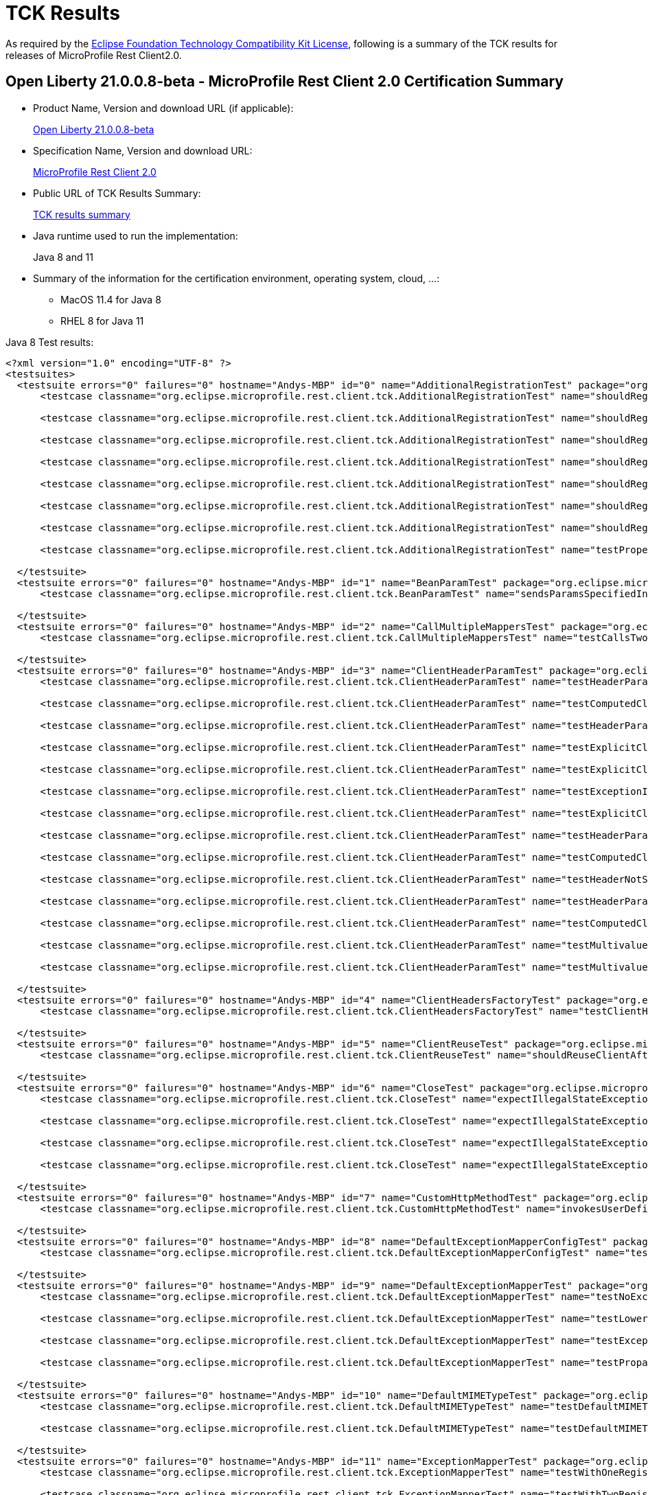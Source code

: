 :page-layout: certification
= TCK Results

As required by the https://www.eclipse.org/legal/tck.php[Eclipse Foundation Technology Compatibility Kit License], following is a summary of the TCK results for releases of MicroProfile Rest Client2.0.

== Open Liberty 21.0.0.8-beta - MicroProfile Rest Client 2.0 Certification Summary

* Product Name, Version and download URL (if applicable):
+
https://repo1.maven.org/maven2/io/openliberty/openliberty-runtime/21.0.0.8-beta/openliberty-runtime-21.0.0.8-beta.zip[Open Liberty 21.0.0.8-beta]

* Specification Name, Version and download URL:
+
link:https://download.eclipse.org/microprofile/microprofile-rest-client-2.0/microprofile-rest-client-spec-2.0.html[MicroProfile Rest Client 2.0]

* Public URL of TCK Results Summary:
+
link:TCKResults.html[TCK results summary]

* Java runtime used to run the implementation:
+
Java 8 and 11

* Summary of the information for the certification environment, operating system, cloud, ...:
+
** MacOS 11.4 for Java 8
** RHEL 8 for Java 11

Java 8 Test results:

[source,xml]
----
<?xml version="1.0" encoding="UTF-8" ?>
<testsuites>
  <testsuite errors="0" failures="0" hostname="Andys-MBP" id="0" name="AdditionalRegistrationTest" package="org.eclipse.microprofile.rest.client.tck" tests="8" time="0.559" timestamp="7 Jul 2021 14:35:31 GMT">
      <testcase classname="org.eclipse.microprofile.rest.client.tck.AdditionalRegistrationTest" name="shouldRegisterAMultiTypedProviderInstanceWithPriorities" time="0.030" />

      <testcase classname="org.eclipse.microprofile.rest.client.tck.AdditionalRegistrationTest" name="shouldRegisterInstanceWithPriority" time="0.033" />

      <testcase classname="org.eclipse.microprofile.rest.client.tck.AdditionalRegistrationTest" name="shouldRegisterProvidersWithPriority" time="0.025" />

      <testcase classname="org.eclipse.microprofile.rest.client.tck.AdditionalRegistrationTest" name="shouldRegisterInstance" time="0.034" />

      <testcase classname="org.eclipse.microprofile.rest.client.tck.AdditionalRegistrationTest" name="shouldRegisterAMultiTypedProviderInstance" time="0.029" />

      <testcase classname="org.eclipse.microprofile.rest.client.tck.AdditionalRegistrationTest" name="shouldRegisterAMultiTypedProviderClass" time="0.351" />

      <testcase classname="org.eclipse.microprofile.rest.client.tck.AdditionalRegistrationTest" name="shouldRegisterAMultiTypedProviderClassWithPriorities" time="0.030" />

      <testcase classname="org.eclipse.microprofile.rest.client.tck.AdditionalRegistrationTest" name="testPropertiesRegistered" time="0.027" />

  </testsuite>
  <testsuite errors="0" failures="0" hostname="Andys-MBP" id="1" name="BeanParamTest" package="org.eclipse.microprofile.rest.client.tck" tests="1" time="0.262" timestamp="7 Jul 2021 14:35:31 GMT">
      <testcase classname="org.eclipse.microprofile.rest.client.tck.BeanParamTest" name="sendsParamsSpecifiedInBeanParam" time="0.262" />

  </testsuite>
  <testsuite errors="0" failures="0" hostname="Andys-MBP" id="2" name="CallMultipleMappersTest" package="org.eclipse.microprofile.rest.client.tck" tests="1" time="1.032" timestamp="7 Jul 2021 14:35:31 GMT">
      <testcase classname="org.eclipse.microprofile.rest.client.tck.CallMultipleMappersTest" name="testCallsTwoProvidersWithTwoRegisteredProvider" time="1.032" />

  </testsuite>
  <testsuite errors="0" failures="0" hostname="Andys-MBP" id="3" name="ClientHeaderParamTest" package="org.eclipse.microprofile.rest.client.tck" tests="14" time="1.679" timestamp="7 Jul 2021 14:35:31 GMT">
      <testcase classname="org.eclipse.microprofile.rest.client.tck.ClientHeaderParamTest" name="testHeaderParamOverridesExplicitClientHeaderParamOnInterface" time="0.061" />

      <testcase classname="org.eclipse.microprofile.rest.client.tck.ClientHeaderParamTest" name="testComputedClientHeaderParamOnInterface" time="0.872" />

      <testcase classname="org.eclipse.microprofile.rest.client.tck.ClientHeaderParamTest" name="testHeaderParamOverridesExplicitClientHeaderParamOnMethod" time="0.057" />

      <testcase classname="org.eclipse.microprofile.rest.client.tck.ClientHeaderParamTest" name="testExplicitClientHeaderParamOnMethodOverridesClientHeaderParamOnInterface" time="0.062" />

      <testcase classname="org.eclipse.microprofile.rest.client.tck.ClientHeaderParamTest" name="testExplicitClientHeaderParamOnInterface" time="0.067" />

      <testcase classname="org.eclipse.microprofile.rest.client.tck.ClientHeaderParamTest" name="testExceptionInRequiredComputeMethodThrowsClientErrorException" time="0.046" />

      <testcase classname="org.eclipse.microprofile.rest.client.tck.ClientHeaderParamTest" name="testExplicitClientHeaderParamOnMethod" time="0.068" />

      <testcase classname="org.eclipse.microprofile.rest.client.tck.ClientHeaderParamTest" name="testHeaderParamOverridesComputedClientHeaderParamOnMethod" time="0.070" />

      <testcase classname="org.eclipse.microprofile.rest.client.tck.ClientHeaderParamTest" name="testComputedClientHeaderParamOnMethod" time="0.076" />

      <testcase classname="org.eclipse.microprofile.rest.client.tck.ClientHeaderParamTest" name="testHeaderNotSentWhenExceptionThrownAndRequiredIsFalse" time="0.047" />

      <testcase classname="org.eclipse.microprofile.rest.client.tck.ClientHeaderParamTest" name="testHeaderParamOverridesComputedClientHeaderParamOnInterface" time="0.063" />

      <testcase classname="org.eclipse.microprofile.rest.client.tck.ClientHeaderParamTest" name="testComputedClientHeaderParamOnMethodOverridesClientHeaderParamOnInterface" time="0.065" />

      <testcase classname="org.eclipse.microprofile.rest.client.tck.ClientHeaderParamTest" name="testMultivaluedHeaderSentWhenInvokingComputeMethodFromSeparateClass" time="0.063" />

      <testcase classname="org.eclipse.microprofile.rest.client.tck.ClientHeaderParamTest" name="testMultivaluedHeaderInterfaceExplicit" time="0.062" />

  </testsuite>
  <testsuite errors="0" failures="0" hostname="Andys-MBP" id="4" name="ClientHeadersFactoryTest" package="org.eclipse.microprofile.rest.client.tck" tests="1" time="0.348" timestamp="7 Jul 2021 14:35:31 GMT">
      <testcase classname="org.eclipse.microprofile.rest.client.tck.ClientHeadersFactoryTest" name="testClientHeadersFactoryInvoked" time="0.348" />

  </testsuite>
  <testsuite errors="0" failures="0" hostname="Andys-MBP" id="5" name="ClientReuseTest" package="org.eclipse.microprofile.rest.client.tck" tests="1" time="1.498" timestamp="7 Jul 2021 14:35:31 GMT">
      <testcase classname="org.eclipse.microprofile.rest.client.tck.ClientReuseTest" name="shouldReuseClientAfterFailure" time="1.498" />

  </testsuite>
  <testsuite errors="0" failures="0" hostname="Andys-MBP" id="6" name="CloseTest" package="org.eclipse.microprofile.rest.client.tck" tests="4" time="0.373" timestamp="7 Jul 2021 14:35:31 GMT">
      <testcase classname="org.eclipse.microprofile.rest.client.tck.CloseTest" name="expectIllegalStateExceptionAfterAutoCloseableClose" time="0.270" />

      <testcase classname="org.eclipse.microprofile.rest.client.tck.CloseTest" name="expectIllegalStateExceptionAfterCloseOnInterfaceThatExtendsAutoCloseable" time="0.037" />

      <testcase classname="org.eclipse.microprofile.rest.client.tck.CloseTest" name="expectIllegalStateExceptionAfterCloseOnInterfaceThatExtendsCloseable" time="0.034" />

      <testcase classname="org.eclipse.microprofile.rest.client.tck.CloseTest" name="expectIllegalStateExceptionAfterCloseableClose" time="0.032" />

  </testsuite>
  <testsuite errors="0" failures="0" hostname="Andys-MBP" id="7" name="CustomHttpMethodTest" package="org.eclipse.microprofile.rest.client.tck" tests="1" time="0.236" timestamp="7 Jul 2021 14:35:31 GMT">
      <testcase classname="org.eclipse.microprofile.rest.client.tck.CustomHttpMethodTest" name="invokesUserDefinedHttpMethod" time="0.236" />

  </testsuite>
  <testsuite errors="0" failures="0" hostname="Andys-MBP" id="8" name="DefaultExceptionMapperConfigTest" package="org.eclipse.microprofile.rest.client.tck" tests="1" time="1.141" timestamp="7 Jul 2021 14:35:31 GMT">
      <testcase classname="org.eclipse.microprofile.rest.client.tck.DefaultExceptionMapperConfigTest" name="testNoExceptionThrownWhenDisabledDuringBuild" time="1.141" />

  </testsuite>
  <testsuite errors="0" failures="0" hostname="Andys-MBP" id="9" name="DefaultExceptionMapperTest" package="org.eclipse.microprofile.rest.client.tck" tests="4" time="1.107" timestamp="7 Jul 2021 14:35:31 GMT">
      <testcase classname="org.eclipse.microprofile.rest.client.tck.DefaultExceptionMapperTest" name="testNoExceptionThrownWhenDisabledDuringBuild" time="0.053" />

      <testcase classname="org.eclipse.microprofile.rest.client.tck.DefaultExceptionMapperTest" name="testLowerPriorityMapperTakesPrecedenceFromDefault" time="0.064" />

      <testcase classname="org.eclipse.microprofile.rest.client.tck.DefaultExceptionMapperTest" name="testExceptionThrownWhenPropertySetToFalse" time="0.935" />

      <testcase classname="org.eclipse.microprofile.rest.client.tck.DefaultExceptionMapperTest" name="testPropagationOfResponseDetailsFromDefaultMapper" time="0.055" />

  </testsuite>
  <testsuite errors="0" failures="0" hostname="Andys-MBP" id="10" name="DefaultMIMETypeTest" package="org.eclipse.microprofile.rest.client.tck" tests="2" time="0.347" timestamp="7 Jul 2021 14:35:31 GMT">
      <testcase classname="org.eclipse.microprofile.rest.client.tck.DefaultMIMETypeTest" name="testDefaultMIMETypeIsApplicationJson_ContentType" time="0.026" />

      <testcase classname="org.eclipse.microprofile.rest.client.tck.DefaultMIMETypeTest" name="testDefaultMIMETypeIsApplicationJson_Accept" time="0.321" />

  </testsuite>
  <testsuite errors="0" failures="0" hostname="Andys-MBP" id="11" name="ExceptionMapperTest" package="org.eclipse.microprofile.rest.client.tck" tests="2" time="1.705" timestamp="7 Jul 2021 14:35:31 GMT">
      <testcase classname="org.eclipse.microprofile.rest.client.tck.ExceptionMapperTest" name="testWithOneRegisteredProvider" time="1.640" />

      <testcase classname="org.eclipse.microprofile.rest.client.tck.ExceptionMapperTest" name="testWithTwoRegisteredProviders" time="0.065" />

  </testsuite>
  <testsuite errors="0" failures="0" hostname="Andys-MBP" id="12" name="FATSuite" package="org.eclipse.microprofile.rest.client.tck" skipped="0" tests="1" time="545.366" timestamp="2021-07-07T14:26:30">
      <testcase classname="org.eclipse.microprofile.rest.client.tck.RestClientTckPackageTest" name="testRestClientTck" time="540.633" />
  </testsuite>
  <testsuite errors="0" failures="0" hostname="Andys-MBP" id="13" name="FeatureRegistrationTest" package="org.eclipse.microprofile.rest.client.tck" tests="2" time="1.548" timestamp="7 Jul 2021 14:35:31 GMT">
      <testcase classname="org.eclipse.microprofile.rest.client.tck.FeatureRegistrationTest" name="testFeatureRegistrationViaCDI" time="0.034" />

      <testcase classname="org.eclipse.microprofile.rest.client.tck.FeatureRegistrationTest" name="testFeatureRegistrationViaBuilder" time="1.514" />

  </testsuite>
  <testsuite errors="0" failures="0" hostname="Andys-MBP" id="14" name="FollowRedirectsTest" package="org.eclipse.microprofile.rest.client.tck" tests="8" time="2.764" timestamp="7 Jul 2021 14:35:31 GMT">
      <testcase classname="org.eclipse.microprofile.rest.client.tck.FollowRedirectsTest" name="test302Follows" time="0.090" />

      <testcase classname="org.eclipse.microprofile.rest.client.tck.FollowRedirectsTest" name="test301Default" time="2.161" />

      <testcase classname="org.eclipse.microprofile.rest.client.tck.FollowRedirectsTest" name="test302Default" time="0.093" />

      <testcase classname="org.eclipse.microprofile.rest.client.tck.FollowRedirectsTest" name="test303Follows" time="0.076" />

      <testcase classname="org.eclipse.microprofile.rest.client.tck.FollowRedirectsTest" name="test307Follows" time="0.081" />

      <testcase classname="org.eclipse.microprofile.rest.client.tck.FollowRedirectsTest" name="test303Default" time="0.083" />

      <testcase classname="org.eclipse.microprofile.rest.client.tck.FollowRedirectsTest" name="test307Default" time="0.067" />

      <testcase classname="org.eclipse.microprofile.rest.client.tck.FollowRedirectsTest" name="test301Follows" time="0.113" />

  </testsuite>
  <testsuite errors="0" failures="0" hostname="Andys-MBP" id="15" name="InheritanceTest" package="org.eclipse.microprofile.rest.client.tck" tests="3" time="0.304" timestamp="7 Jul 2021 14:35:31 GMT">
      <testcase classname="org.eclipse.microprofile.rest.client.tck.InheritanceTest" name="canInvokeOverriddenMethodOnChildInterface" time="0.026" />

      <testcase classname="org.eclipse.microprofile.rest.client.tck.InheritanceTest" name="canInvokeMethodOnBaseInterface" time="0.252" />

      <testcase classname="org.eclipse.microprofile.rest.client.tck.InheritanceTest" name="canInvokeMethodOnChildInterface" time="0.026" />

  </testsuite>
  <testsuite errors="0" failures="0" hostname="Andys-MBP" id="16" name="InvalidInterfaceTest" package="org.eclipse.microprofile.rest.client.tck" tests="11" time="0.652" timestamp="7 Jul 2021 14:35:31 GMT">
      <testcase classname="org.eclipse.microprofile.rest.client.tck.InvalidInterfaceTest" name="testExceptionThrownWhenMultipleClientHeaderParamsSpecifySameHeaderOnInterface" time="0.056" />

      <testcase classname="org.eclipse.microprofile.rest.client.tck.InvalidInterfaceTest" name="testExceptionThrownWhenInterfaceHasMethodWithMissingPathParamAnnotation_templateDeclaredAtTypeLevel" time="0.027" />

      <testcase classname="org.eclipse.microprofile.rest.client.tck.InvalidInterfaceTest" name="testExceptionThrownWhenClientHeaderParamComputeValueSpecifiesMethodWithInvalidSignature" time="0.344" />

      <testcase classname="org.eclipse.microprofile.rest.client.tck.InvalidInterfaceTest" name="testExceptionThrownWhenMultipleHeaderValuesSpecifiedIncludeComputeMethodOnInterface" time="0.028" />

      <testcase classname="org.eclipse.microprofile.rest.client.tck.InvalidInterfaceTest" name="testExceptionThrownWhenInterfaceHasMethodWithPathParamAnnotationButNoURITemplate" time="0.026" />

      <testcase classname="org.eclipse.microprofile.rest.client.tck.InvalidInterfaceTest" name="testExceptionThrownWhenInterfaceHasMethodWithMissingPathParamAnnotation_templateDeclaredAtMethodLevel" time="0.025" />

      <testcase classname="org.eclipse.microprofile.rest.client.tck.InvalidInterfaceTest" name="testExceptionThrownWhenClientHeaderParamComputeValueSpecifiesMissingMethod" time="0.038" />

      <testcase classname="org.eclipse.microprofile.rest.client.tck.InvalidInterfaceTest" name="testExceptionThrownWhenInterfaceHasMethodWithMultipleHTTPMethodAnnotations" time="0.026" />

      <testcase classname="org.eclipse.microprofile.rest.client.tck.InvalidInterfaceTest" name="testExceptionThrownWhenMultipleHeaderValuesSpecifiedIncludeComputeMethodOnMethod" time="0.027" />

      <testcase classname="org.eclipse.microprofile.rest.client.tck.InvalidInterfaceTest" name="testExceptionThrownWhenInterfaceHasMethodWithMismatchedPathParameter" time="0.030" />

      <testcase classname="org.eclipse.microprofile.rest.client.tck.InvalidInterfaceTest" name="testExceptionThrownWhenMultipleClientHeaderParamsSpecifySameHeaderOnMethod" time="0.025" />

  </testsuite>
  <testsuite errors="0" failures="0" hostname="Andys-MBP" id="17" name="InvokeSimpleGetOperationTest" package="org.eclipse.microprofile.rest.client.tck" tests="1" time="2.074" timestamp="7 Jul 2021 14:35:31 GMT">
      <testcase classname="org.eclipse.microprofile.rest.client.tck.InvokeSimpleGetOperationTest" name="testGetExecutionWithBuiltClient" time="2.074" />

  </testsuite>
  <testsuite errors="0" failures="0" hostname="Andys-MBP" id="18" name="InvokeWithBuiltProvidersTest" package="org.eclipse.microprofile.rest.client.tck" tests="2" time="0.845" timestamp="7 Jul 2021 14:35:31 GMT">
      <testcase classname="org.eclipse.microprofile.rest.client.tck.InvokeWithBuiltProvidersTest" name="testInvokesPostOperationWithRegisteredProviders" time="0.783" />

      <testcase classname="org.eclipse.microprofile.rest.client.tck.InvokeWithBuiltProvidersTest" name="testInvokesPutOperationWithRegisteredProviders" time="0.062" />

  </testsuite>
  <testsuite errors="0" failures="0" hostname="Andys-MBP" id="19" name="InvokeWithJsonPProviderTest" package="org.eclipse.microprofile.rest.client.tck" tests="4" time="2.929" timestamp="7 Jul 2021 14:35:31 GMT">
      <testcase classname="org.eclipse.microprofile.rest.client.tck.InvokeWithJsonPProviderTest" name="testGetSingleExecutesForBothClients" time="0.118" />

      <testcase classname="org.eclipse.microprofile.rest.client.tck.InvokeWithJsonPProviderTest" name="testPostExecutes" time="0.202" />

      <testcase classname="org.eclipse.microprofile.rest.client.tck.InvokeWithJsonPProviderTest" name="testPutExecutes" time="0.127" />

      <testcase classname="org.eclipse.microprofile.rest.client.tck.InvokeWithJsonPProviderTest" name="testGetExecutesForBothClients" time="2.482" />

  </testsuite>
  <testsuite errors="0" failures="0" hostname="Andys-MBP" id="20" name="InvokeWithRegisteredProvidersTest" package="org.eclipse.microprofile.rest.client.tck" tests="2" time="1.209" timestamp="7 Jul 2021 14:35:31 GMT">
      <testcase classname="org.eclipse.microprofile.rest.client.tck.InvokeWithRegisteredProvidersTest" name="testInvokesPutOperationWithAnnotatedProviders" time="0.076" />

      <testcase classname="org.eclipse.microprofile.rest.client.tck.InvokeWithRegisteredProvidersTest" name="testInvokesPostOperationWithAnnotatedProviders" time="1.133" />

  </testsuite>
  <testsuite errors="0" failures="0" hostname="Andys-MBP" id="21" name="InvokedMethodTest" package="org.eclipse.microprofile.rest.client.tck" tests="1" time="0.337" timestamp="7 Jul 2021 14:35:31 GMT">
      <testcase classname="org.eclipse.microprofile.rest.client.tck.InvokedMethodTest" name="testRequestFilterReturnsMethodInvoked" time="0.337" />

  </testsuite>
  <testsuite errors="0" failures="0" hostname="Andys-MBP" id="22" name="MultiRegisteredTest" package="org.eclipse.microprofile.rest.client.tck" tests="2" time="2.293" timestamp="7 Jul 2021 14:35:31 GMT">
      <testcase classname="org.eclipse.microprofile.rest.client.tck.MultiRegisteredTest" name="testOverrideInterfaceAndProviderAnnotationOnBuilder" time="2.225" />

      <testcase classname="org.eclipse.microprofile.rest.client.tck.MultiRegisteredTest" name="testOverrideProviderAnnotationOnBuilder" time="0.068" />

  </testsuite>
  <testsuite errors="0" failures="0" hostname="Andys-MBP" id="23" name="ProducesConsumesTest" package="org.eclipse.microprofile.rest.client.tck" tests="2" time="1.323" timestamp="7 Jul 2021 14:35:31 GMT">
      <testcase classname="org.eclipse.microprofile.rest.client.tck.ProducesConsumesTest" name="testProducesConsumesAnnotationOnInterface" time="1.290" />

      <testcase classname="org.eclipse.microprofile.rest.client.tck.ProducesConsumesTest" name="testProducesConsumesAnnotationOnMethod" time="0.033" />

  </testsuite>
  <testsuite errors="0" failures="0" hostname="Andys-MBP" id="24" name="ProvidesRestClientBuilderTest" package="org.eclipse.microprofile.rest.client.tck" tests="3" time="0.759" timestamp="7 Jul 2021 14:35:31 GMT">
      <testcase classname="org.eclipse.microprofile.rest.client.tck.ProvidesRestClientBuilderTest" name="testCanCallStaticLoader" time="0.368" />

      <testcase classname="org.eclipse.microprofile.rest.client.tck.ProvidesRestClientBuilderTest" name="testLastBaseUriOrBaseUrlCallWins" time="0.351" />

      <testcase classname="org.eclipse.microprofile.rest.client.tck.ProvidesRestClientBuilderTest" name="testIllegalStateExceptionThrownWhenNoBaseUriOrUrlSpecified" time="0.040" />

  </testsuite>
  <testsuite errors="0" failures="0" hostname="Andys-MBP" id="25" name="ProxyServerTest" package="org.eclipse.microprofile.rest.client.tck" tests="5" time="1.219" timestamp="7 Jul 2021 14:35:31 GMT">
      <testcase classname="org.eclipse.microprofile.rest.client.tck.ProxyServerTest" name="testProxy" time="0.576" />

      <testcase classname="org.eclipse.microprofile.rest.client.tck.ProxyServerTest" name="testNullHostName" time="0.030" />

      <testcase classname="org.eclipse.microprofile.rest.client.tck.ProxyServerTest" name="testInvalidPortNumber" time="0.546" />

      <testcase classname="org.eclipse.microprofile.rest.client.tck.ProxyServerTest" name="testInvalidPortNumber2" time="0.032" />

      <testcase classname="org.eclipse.microprofile.rest.client.tck.ProxyServerTest" name="testInvalidPortNumber1" time="0.035" />

  </testsuite>
  <testsuite errors="0" failures="0" hostname="Andys-MBP" id="26" name="QueryParamStyleTest" package="org.eclipse.microprofile.rest.client.tck" tests="4" time="0.436" timestamp="7 Jul 2021 14:35:31 GMT">
      <testcase classname="org.eclipse.microprofile.rest.client.tck.QueryParamStyleTest" name="defaultStyleIsMultiPair" time="0.030" />

      <testcase classname="org.eclipse.microprofile.rest.client.tck.QueryParamStyleTest" name="explicitMultiPair" time="0.027" />

      <testcase classname="org.eclipse.microprofile.rest.client.tck.QueryParamStyleTest" name="commaSeparated" time="0.034" />

      <testcase classname="org.eclipse.microprofile.rest.client.tck.QueryParamStyleTest" name="arrayPairs" time="0.345" />

  </testsuite>
  <testsuite errors="0" failures="0" hostname="Andys-MBP" id="27" name="RestClientBuilderListenerTest" package="org.eclipse.microprofile.rest.client.tck" tests="1" time="0.311" timestamp="7 Jul 2021 14:35:31 GMT">
      <testcase classname="org.eclipse.microprofile.rest.client.tck.RestClientBuilderListenerTest" name="testRegistrarInvoked" time="0.311" />

  </testsuite>
  <testsuite errors="0" failures="0" hostname="Andys-MBP" id="28" name="RestClientListenerTest" package="org.eclipse.microprofile.rest.client.tck" tests="1" time="0.337" timestamp="7 Jul 2021 14:35:31 GMT">
      <testcase classname="org.eclipse.microprofile.rest.client.tck.RestClientListenerTest" name="testRestClientListenerInvoked" time="0.337" />

  </testsuite>
  <testsuite errors="0" failures="0" hostname="Andys-MBP" id="29" name="SubResourceTest" package="org.eclipse.microprofile.rest.client.tck" tests="1" time="0.339" timestamp="7 Jul 2021 14:35:31 GMT">
      <testcase classname="org.eclipse.microprofile.rest.client.tck.SubResourceTest" name="canInvokeMethodOnSubResourceInterface" time="0.339" />

  </testsuite>
  <testsuite errors="0" failures="0" hostname="Andys-MBP" id="30" name="AsyncMethodTest" package="org.eclipse.microprofile.rest.client.tck.asynctests" tests="4" time="1.349" timestamp="7 Jul 2021 14:35:31 GMT">
      <testcase classname="org.eclipse.microprofile.rest.client.tck.asynctests.AsyncMethodTest" name="testNullExecutorServiceThrowsIllegalArgumentException" time="0.040" />

      <testcase classname="org.eclipse.microprofile.rest.client.tck.asynctests.AsyncMethodTest" name="testAsyncInvocationInterceptorProvider" time="1.172" />

      <testcase classname="org.eclipse.microprofile.rest.client.tck.asynctests.AsyncMethodTest" name="testInterfaceMethodWithCompletionStageObjectReturnIsInvokedAsynchronously" time="0.063" />

      <testcase classname="org.eclipse.microprofile.rest.client.tck.asynctests.AsyncMethodTest" name="testExecutorService" time="0.074" />

  </testsuite>
  <testsuite errors="0" failures="0" hostname="Andys-MBP" id="31" name="CDIInvokeAsyncSimpleGetOperationTest" package="org.eclipse.microprofile.rest.client.tck.asynctests" tests="2" time="0.934" timestamp="7 Jul 2021 14:35:31 GMT">
      <testcase classname="org.eclipse.microprofile.rest.client.tck.asynctests.CDIInvokeAsyncSimpleGetOperationTest" name="testInvokesGetOperationWithCDIBean" time="0.491" />

      <testcase classname="org.eclipse.microprofile.rest.client.tck.asynctests.CDIInvokeAsyncSimpleGetOperationTest" name="testHasDependentScopedByDefault" time="0.443" />

  </testsuite>
  <testsuite errors="0" failures="0" hostname="Andys-MBP" id="32" name="CDIClientHeadersFactoryTest" package="org.eclipse.microprofile.rest.client.tck.cditests" tests="1" time="0.256" timestamp="7 Jul 2021 14:35:31 GMT">
      <testcase classname="org.eclipse.microprofile.rest.client.tck.cditests.CDIClientHeadersFactoryTest" name="testClientHeadersFactoryInvoked" time="0.256" />

  </testsuite>
  <testsuite errors="0" failures="0" hostname="Andys-MBP" id="33" name="CDIFollowRedirectsTest" package="org.eclipse.microprofile.rest.client.tck.cditests" tests="8" time="1.867" timestamp="7 Jul 2021 14:35:31 GMT">
      <testcase classname="org.eclipse.microprofile.rest.client.tck.cditests.CDIFollowRedirectsTest" name="test301Default" time="1.208" />

      <testcase classname="org.eclipse.microprofile.rest.client.tck.cditests.CDIFollowRedirectsTest" name="test302Default" time="0.091" />

      <testcase classname="org.eclipse.microprofile.rest.client.tck.cditests.CDIFollowRedirectsTest" name="test302Follows" time="0.100" />

      <testcase classname="org.eclipse.microprofile.rest.client.tck.cditests.CDIFollowRedirectsTest" name="test303Default" time="0.087" />

      <testcase classname="org.eclipse.microprofile.rest.client.tck.cditests.CDIFollowRedirectsTest" name="test301Follows" time="0.097" />

      <testcase classname="org.eclipse.microprofile.rest.client.tck.cditests.CDIFollowRedirectsTest" name="test307Default" time="0.089" />

      <testcase classname="org.eclipse.microprofile.rest.client.tck.cditests.CDIFollowRedirectsTest" name="test307Follows" time="0.091" />

      <testcase classname="org.eclipse.microprofile.rest.client.tck.cditests.CDIFollowRedirectsTest" name="test303Follows" time="0.104" />

  </testsuite>
  <testsuite errors="0" failures="0" hostname="Andys-MBP" id="34" name="CDIInterceptorTest" package="org.eclipse.microprofile.rest.client.tck.cditests" tests="2" time="0.309" timestamp="7 Jul 2021 14:35:31 GMT">
      <testcase classname="org.eclipse.microprofile.rest.client.tck.cditests.CDIInterceptorTest" name="testInterceptorInvoked" time="0.277" />

      <testcase classname="org.eclipse.microprofile.rest.client.tck.cditests.CDIInterceptorTest" name="testInterceptorNotInvokedWhenNoAnnotationApplied" time="0.032" />

  </testsuite>
  <testsuite errors="0" failures="0" hostname="Andys-MBP" id="35" name="CDIInvokeSimpleGetOperationTest" package="org.eclipse.microprofile.rest.client.tck.cditests" tests="2" time="0.816" timestamp="7 Jul 2021 14:35:31 GMT">
      <testcase classname="org.eclipse.microprofile.rest.client.tck.cditests.CDIInvokeSimpleGetOperationTest" name="testInvokesGetOperationWithCDIBean" time="0.368" />

      <testcase classname="org.eclipse.microprofile.rest.client.tck.cditests.CDIInvokeSimpleGetOperationTest" name="testHasDependentScopedByDefault" time="0.448" />

  </testsuite>
  <testsuite errors="0" failures="0" hostname="Andys-MBP" id="36" name="CDIInvokeWithRegisteredProvidersTest" package="org.eclipse.microprofile.rest.client.tck.cditests" tests="6" time="1.432" timestamp="7 Jul 2021 14:35:31 GMT">
      <testcase classname="org.eclipse.microprofile.rest.client.tck.cditests.CDIInvokeWithRegisteredProvidersTest" name="testInvokesPostOperation_viaMPConfig" time="0.132" />

      <testcase classname="org.eclipse.microprofile.rest.client.tck.cditests.CDIInvokeWithRegisteredProvidersTest" name="testInvokesPostOperation_viaMPConfigWithConfigKey" time="0.118" />

      <testcase classname="org.eclipse.microprofile.rest.client.tck.cditests.CDIInvokeWithRegisteredProvidersTest" name="testInvokesPutOperation_viaAnnotation" time="0.105" />

      <testcase classname="org.eclipse.microprofile.rest.client.tck.cditests.CDIInvokeWithRegisteredProvidersTest" name="testInvokesPostOperation_viaAnnotation" time="0.940" />

      <testcase classname="org.eclipse.microprofile.rest.client.tck.cditests.CDIInvokeWithRegisteredProvidersTest" name="testInvokesPutOperation_viaMPConfigWithConfigKey" time="0.065" />

      <testcase classname="org.eclipse.microprofile.rest.client.tck.cditests.CDIInvokeWithRegisteredProvidersTest" name="testInvokesPutOperation_viaMPConfig" time="0.072" />

  </testsuite>
  <testsuite errors="0" failures="0" hostname="Andys-MBP" id="37" name="CDIManagedProviderTest" package="org.eclipse.microprofile.rest.client.tck.cditests" tests="4" time="0.400" timestamp="7 Jul 2021 14:35:31 GMT">
      <testcase classname="org.eclipse.microprofile.rest.client.tck.cditests.CDIManagedProviderTest" name="testCDIProviderSpecifiedInMPConfig" time="0.307" />

      <testcase classname="org.eclipse.microprofile.rest.client.tck.cditests.CDIManagedProviderTest" name="testInstanceProviderSpecifiedViaRestClientBuilderDoesNotUseCDIManagedProvider" time="0.033" />

      <testcase classname="org.eclipse.microprofile.rest.client.tck.cditests.CDIManagedProviderTest" name="testCDIProviderSpecifiedViaRestClientBuilder" time="0.032" />

      <testcase classname="org.eclipse.microprofile.rest.client.tck.cditests.CDIManagedProviderTest" name="testCDIProviderSpecifiedViaAnnotation" time="0.028" />

  </testsuite>
  <testsuite errors="0" failures="0" hostname="Andys-MBP" id="38" name="CDIProxyServerTest" package="org.eclipse.microprofile.rest.client.tck.cditests" tests="1" time="1.318" timestamp="7 Jul 2021 14:35:31 GMT">
      <testcase classname="org.eclipse.microprofile.rest.client.tck.cditests.CDIProxyServerTest" name="testProxy" time="1.318" />

  </testsuite>
  <testsuite errors="0" failures="0" hostname="Andys-MBP" id="39" name="CDIQueryParamStyleTest" package="org.eclipse.microprofile.rest.client.tck.cditests" tests="4" time="0.495" timestamp="7 Jul 2021 14:35:31 GMT">
      <testcase classname="org.eclipse.microprofile.rest.client.tck.cditests.CDIQueryParamStyleTest" name="defaultStyleIsMultiPair" time="0.042" />

      <testcase classname="org.eclipse.microprofile.rest.client.tck.cditests.CDIQueryParamStyleTest" name="explicitMultiPair" time="0.050" />

      <testcase classname="org.eclipse.microprofile.rest.client.tck.cditests.CDIQueryParamStyleTest" name="commaSeparated" time="0.041" />

      <testcase classname="org.eclipse.microprofile.rest.client.tck.cditests.CDIQueryParamStyleTest" name="arrayPairs" time="0.362" />

  </testsuite>
  <testsuite errors="0" failures="0" hostname="Andys-MBP" id="40" name="CDIURIvsURLConfigTest" package="org.eclipse.microprofile.rest.client.tck.cditests" tests="3" time="1.058" timestamp="7 Jul 2021 14:35:31 GMT">
      <testcase classname="org.eclipse.microprofile.rest.client.tck.cditests.CDIURIvsURLConfigTest" name="testBaseUriInRegisterRestClientAnnotation" time="0.553" />

      <testcase classname="org.eclipse.microprofile.rest.client.tck.cditests.CDIURIvsURLConfigTest" name="testURItakesPrecedenceOverURL" time="0.470" />

      <testcase classname="org.eclipse.microprofile.rest.client.tck.cditests.CDIURIvsURLConfigTest" name="testMPConfigURIOverridesBaseUriInRegisterRestClientAnnotation" time="0.035" />

  </testsuite>
  <testsuite errors="0" failures="0" hostname="Andys-MBP" id="41" name="ConfigKeyForMultipleInterfacesTest" package="org.eclipse.microprofile.rest.client.tck.cditests" tests="1" time="0.283" timestamp="7 Jul 2021 14:35:31 GMT">
      <testcase classname="org.eclipse.microprofile.rest.client.tck.cditests.ConfigKeyForMultipleInterfacesTest" name="testConfigKeyUsedForUri" time="0.283" />

  </testsuite>
  <testsuite errors="0" failures="0" hostname="Andys-MBP" id="42" name="ConfigKeyTest" package="org.eclipse.microprofile.rest.client.tck.cditests" tests="2" time="1.727" timestamp="7 Jul 2021 14:35:31 GMT">
      <testcase classname="org.eclipse.microprofile.rest.client.tck.cditests.ConfigKeyTest" name="testConfigKeyUsedForUri" time="1.692" />

      <testcase classname="org.eclipse.microprofile.rest.client.tck.cditests.ConfigKeyTest" name="testFullyQualifiedClassnamePropTakesPrecedenceOverConfigKey" time="0.035" />

  </testsuite>
  <testsuite errors="0" failures="0" hostname="Andys-MBP" id="43" name="HasAppScopeTest" package="org.eclipse.microprofile.rest.client.tck.cditests" tests="3" time="0.385" timestamp="7 Jul 2021 14:35:31 GMT">
      <testcase classname="org.eclipse.microprofile.rest.client.tck.cditests.HasAppScopeTest" name="testHasApplicationScopedWhenAnnotated" time="0.026" />

      <testcase classname="org.eclipse.microprofile.rest.client.tck.cditests.HasAppScopeTest" name="testHasApplicationScoped" time="0.336" />

      <testcase classname="org.eclipse.microprofile.rest.client.tck.cditests.HasAppScopeTest" name="testHasApplicationScopedFromConfigKey" time="0.023" />

  </testsuite>
  <testsuite errors="0" failures="0" hostname="Andys-MBP" id="44" name="HasConversationScopeTest" package="org.eclipse.microprofile.rest.client.tck.cditests" tests="3" time="0.314" timestamp="7 Jul 2021 14:35:31 GMT">
      <testcase classname="org.eclipse.microprofile.rest.client.tck.cditests.HasConversationScopeTest" name="testHasConversationScoped" time="0.265" />

      <testcase classname="org.eclipse.microprofile.rest.client.tck.cditests.HasConversationScopeTest" name="testHasConversationScopedWhenAnnotated" time="0.024" />

      <testcase classname="org.eclipse.microprofile.rest.client.tck.cditests.HasConversationScopeTest" name="testHasConversationScopedFromConfigKey" time="0.025" />

  </testsuite>
  <testsuite errors="0" failures="0" hostname="Andys-MBP" id="45" name="HasRequestScopeTest" package="org.eclipse.microprofile.rest.client.tck.cditests" tests="3" time="0.297" timestamp="7 Jul 2021 14:35:31 GMT">
      <testcase classname="org.eclipse.microprofile.rest.client.tck.cditests.HasRequestScopeTest" name="testHasRequestScoped" time="0.253" />

      <testcase classname="org.eclipse.microprofile.rest.client.tck.cditests.HasRequestScopeTest" name="testHasRequestScopedWhenAnnotated" time="0.022" />

      <testcase classname="org.eclipse.microprofile.rest.client.tck.cditests.HasRequestScopeTest" name="testHasRequestScopedFromConfigKey" time="0.022" />

  </testsuite>
  <testsuite errors="0" failures="0" hostname="Andys-MBP" id="46" name="HasSessionScopeTest" package="org.eclipse.microprofile.rest.client.tck.cditests" tests="3" time="0.273" timestamp="7 Jul 2021 14:35:31 GMT">
      <testcase classname="org.eclipse.microprofile.rest.client.tck.cditests.HasSessionScopeTest" name="testHasSingletonScoped" time="0.020" />

      <testcase classname="org.eclipse.microprofile.rest.client.tck.cditests.HasSessionScopeTest" name="testHasSessionScopedWhenAnnotated" time="0.023" />

      <testcase classname="org.eclipse.microprofile.rest.client.tck.cditests.HasSessionScopeTest" name="testHasSessionScopedFromConfigKey" time="0.230" />

  </testsuite>
  <testsuite errors="0" failures="0" hostname="Andys-MBP" id="47" name="HasSingletonScopeTest" package="org.eclipse.microprofile.rest.client.tck.cditests" tests="3" time="1.061" timestamp="7 Jul 2021 14:35:31 GMT">
      <testcase classname="org.eclipse.microprofile.rest.client.tck.cditests.HasSingletonScopeTest" name="testHasSingletonScoped" time="0.972" />

      <testcase classname="org.eclipse.microprofile.rest.client.tck.cditests.HasSingletonScopeTest" name="testHasSingletonScopedWhenAnnotated" time="0.039" />

      <testcase classname="org.eclipse.microprofile.rest.client.tck.cditests.HasSingletonScopeTest" name="testHasSingletonScopedFromConfigKey" time="0.050" />

  </testsuite>
  <testsuite errors="0" failures="0" hostname="Andys-MBP" id="48" name="InvokeWithJsonBProviderTest" package="org.eclipse.microprofile.rest.client.tck.jsonb" tests="2" time="1.270" timestamp="7 Jul 2021 14:35:31 GMT">
      <testcase classname="org.eclipse.microprofile.rest.client.tck.jsonb.InvokeWithJsonBProviderTest" name="testCanSeePrivatePropertiesViaContextResolver" time="1.151" />

      <testcase classname="org.eclipse.microprofile.rest.client.tck.jsonb.InvokeWithJsonBProviderTest" name="testGetExecutesForBothClients" time="0.119" />

  </testsuite>
  <testsuite errors="0" failures="0" hostname="Andys-MBP" id="49" name="SslContextTest" package="org.eclipse.microprofile.rest.client.tck.ssl" tests="2" time="1.037" timestamp="7 Jul 2021 14:35:31 GMT">
      <testcase classname="org.eclipse.microprofile.rest.client.tck.ssl.SslContextTest" name="shouldFailedMutualSslWithoutSslContext" time="0.311" />

      <testcase classname="org.eclipse.microprofile.rest.client.tck.ssl.SslContextTest" name="shouldSucceedMutualSslWithValidSslContext" time="0.726" />

  </testsuite>
  <testsuite errors="0" failures="0" hostname="Andys-MBP" id="50" name="SslHostnameVerifierTest" package="org.eclipse.microprofile.rest.client.tck.ssl" tests="7" time="1.588" timestamp="7 Jul 2021 14:35:31 GMT">
      <testcase classname="org.eclipse.microprofile.rest.client.tck.ssl.SslHostnameVerifierTest" name="shouldPassSslSessionAndHostnameToHostnameVerifier" time="0.196" />

      <testcase classname="org.eclipse.microprofile.rest.client.tck.ssl.SslHostnameVerifierTest" name="shouldSucceedWithAcceptingHostnameVerifierCDI" time="0.153" />

      <testcase classname="org.eclipse.microprofile.rest.client.tck.ssl.SslHostnameVerifierTest" name="shouldPassSslSessionAndHostnameToHostnameVerifierCDI" time="0.106" />

      <testcase classname="org.eclipse.microprofile.rest.client.tck.ssl.SslHostnameVerifierTest" name="shouldSucceedWithAcceptingHostnameVerifier" time="0.188" />

      <testcase classname="org.eclipse.microprofile.rest.client.tck.ssl.SslHostnameVerifierTest" name="shouldFailWithRejectingHostnameVerifier" time="0.618" />

      <testcase classname="org.eclipse.microprofile.rest.client.tck.ssl.SslHostnameVerifierTest" name="shouldFailWithoutHostnameAndNoVerifier" time="0.191" />

      <testcase classname="org.eclipse.microprofile.rest.client.tck.ssl.SslHostnameVerifierTest" name="shouldFailWithRejectingHostnameVerifierCDI" time="0.136" />

  </testsuite>
  <testsuite errors="0" failures="0" hostname="Andys-MBP" id="51" name="SslMutualTest" package="org.eclipse.microprofile.rest.client.tck.ssl" tests="7" time="5.305" timestamp="7 Jul 2021 14:35:31 GMT">
      <testcase classname="org.eclipse.microprofile.rest.client.tck.ssl.SslMutualTest" name="shouldWorkWithClientSignatureFromClasspathCDI" time="0.711" />

      <testcase classname="org.eclipse.microprofile.rest.client.tck.ssl.SslMutualTest" name="shouldFailWithInvalidClientSignature" time="1.053" />

      <testcase classname="org.eclipse.microprofile.rest.client.tck.ssl.SslMutualTest" name="shouldWorkWithClientSignatureCDI" time="0.696" />

      <testcase classname="org.eclipse.microprofile.rest.client.tck.ssl.SslMutualTest" name="shouldFailWithNoClientSignatureCDI" time="0.719" />

      <testcase classname="org.eclipse.microprofile.rest.client.tck.ssl.SslMutualTest" name="shouldFailWithNoClientSignature" time="0.684" />

      <testcase classname="org.eclipse.microprofile.rest.client.tck.ssl.SslMutualTest" name="shouldFailWithInvalidClientSignatureCDI" time="0.560" />

      <testcase classname="org.eclipse.microprofile.rest.client.tck.ssl.SslMutualTest" name="shouldWorkWithClientSignature" time="0.882" />

  </testsuite>
  <testsuite errors="0" failures="0" hostname="Andys-MBP" id="52" name="SslTrustStoreTest" package="org.eclipse.microprofile.rest.client.tck.ssl" tests="7" time="3.858" timestamp="7 Jul 2021 14:35:31 GMT">
      <testcase classname="org.eclipse.microprofile.rest.client.tck.ssl.SslTrustStoreTest" name="shouldFailWithNonMatchingKeystoreCDI" time="0.261" />

      <testcase classname="org.eclipse.microprofile.rest.client.tck.ssl.SslTrustStoreTest" name="shouldSucceedWithRegisteredSelfSignedKeystore" time="0.327" />

      <testcase classname="org.eclipse.microprofile.rest.client.tck.ssl.SslTrustStoreTest" name="shouldFailWithNonMatchingKeystore" time="0.657" />

      <testcase classname="org.eclipse.microprofile.rest.client.tck.ssl.SslTrustStoreTest" name="shouldFailWithSelfSignedKeystoreCDI" time="1.829" />

      <testcase classname="org.eclipse.microprofile.rest.client.tck.ssl.SslTrustStoreTest" name="shouldFailWithSelfSignedKeystore" time="0.278" />

      <testcase classname="org.eclipse.microprofile.rest.client.tck.ssl.SslTrustStoreTest" name="shouldSucceedWithRegisteredSelfSignedKeystoreCDI" time="0.253" />

      <testcase classname="org.eclipse.microprofile.rest.client.tck.ssl.SslTrustStoreTest" name="shouldSucceedWithRegisteredSelfSignedKeystoreFromResourceCDI" time="0.253" />

  </testsuite>
  <testsuite errors="0" failures="0" hostname="Andys-MBP" id="53" name="TimeoutBuilderIndependentOfMPConfigTest" package="org.eclipse.microprofile.rest.client.tck.timeout" tests="2" time="13.245" timestamp="7 Jul 2021 14:35:31 GMT">
      <testcase classname="org.eclipse.microprofile.rest.client.tck.timeout.TimeoutBuilderIndependentOfMPConfigTest" name="testConnectTimeout" time="7.833" />

      <testcase classname="org.eclipse.microprofile.rest.client.tck.timeout.TimeoutBuilderIndependentOfMPConfigTest" name="testReadTimeout" time="5.412" />

  </testsuite>
  <testsuite errors="0" failures="0" hostname="Andys-MBP" id="54" name="TimeoutTest" package="org.eclipse.microprofile.rest.client.tck.timeout" tests="2" time="12.935" timestamp="7 Jul 2021 14:35:31 GMT">
      <testcase classname="org.eclipse.microprofile.rest.client.tck.timeout.TimeoutTest" name="testReadTimeout" time="5.373" />

      <testcase classname="org.eclipse.microprofile.rest.client.tck.timeout.TimeoutTest" name="testConnectTimeout" time="7.562" />

  </testsuite>
  <testsuite errors="0" failures="0" hostname="Andys-MBP" id="55" name="TimeoutViaMPConfigTest" package="org.eclipse.microprofile.rest.client.tck.timeout" tests="2" time="16.952" timestamp="7 Jul 2021 14:35:31 GMT">
      <testcase classname="org.eclipse.microprofile.rest.client.tck.timeout.TimeoutViaMPConfigTest" name="testReadTimeout" time="8.354" />

      <testcase classname="org.eclipse.microprofile.rest.client.tck.timeout.TimeoutViaMPConfigTest" name="testConnectTimeout" time="8.598" />

  </testsuite>
  <testsuite errors="0" failures="0" hostname="Andys-MBP" id="56" name="TimeoutViaMPConfigWithConfigKeyTest" package="org.eclipse.microprofile.rest.client.tck.timeout" tests="2" time="16.769" timestamp="7 Jul 2021 14:35:31 GMT">
      <testcase classname="org.eclipse.microprofile.rest.client.tck.timeout.TimeoutViaMPConfigWithConfigKeyTest" name="testReadTimeout" time="8.310" />

      <testcase classname="org.eclipse.microprofile.rest.client.tck.timeout.TimeoutViaMPConfigWithConfigKeyTest" name="testConnectTimeout" time="8.459" />

  </testsuite>
</testsuites>

----


Java 11 Test results:

[source,xml]
----
<?xml version="1.0" encoding="UTF-8" ?>
<testsuites>
  <testsuite errors="0" failures="0" hostname="ebcprs2939qmv2cpu-n.fyre.ibm.com" id="0" name="AdditionalRegistrationTest" package="org.eclipse.microprofile.rest.client.tck" tests="8" time="0.865" timestamp="3 Jul 2021 06:19:24 GMT">
      <testcase classname="org.eclipse.microprofile.rest.client.tck.AdditionalRegistrationTest" name="shouldRegisterAMultiTypedProviderInstance" time="0.039" />

      <testcase classname="org.eclipse.microprofile.rest.client.tck.AdditionalRegistrationTest" name="shouldRegisterAMultiTypedProviderClassWithPriorities" time="0.046" />

      <testcase classname="org.eclipse.microprofile.rest.client.tck.AdditionalRegistrationTest" name="testPropertiesRegistered" time="0.068" />

      <testcase classname="org.eclipse.microprofile.rest.client.tck.AdditionalRegistrationTest" name="shouldRegisterInstance" time="0.048" />

      <testcase classname="org.eclipse.microprofile.rest.client.tck.AdditionalRegistrationTest" name="shouldRegisterAMultiTypedProviderInstanceWithPriorities" time="0.068" />

      <testcase classname="org.eclipse.microprofile.rest.client.tck.AdditionalRegistrationTest" name="shouldRegisterAMultiTypedProviderClass" time="0.432" />

      <testcase classname="org.eclipse.microprofile.rest.client.tck.AdditionalRegistrationTest" name="shouldRegisterProvidersWithPriority" time="0.118" />

      <testcase classname="org.eclipse.microprofile.rest.client.tck.AdditionalRegistrationTest" name="shouldRegisterInstanceWithPriority" time="0.046" />

  </testsuite>
  <testsuite errors="0" failures="0" hostname="ebcprs2939qmv2cpu-n.fyre.ibm.com" id="1" name="BeanParamTest" package="org.eclipse.microprofile.rest.client.tck" tests="1" time="0.724" timestamp="3 Jul 2021 06:19:24 GMT">
      <testcase classname="org.eclipse.microprofile.rest.client.tck.BeanParamTest" name="sendsParamsSpecifiedInBeanParam" time="0.724" />

  </testsuite>
  <testsuite errors="0" failures="0" hostname="ebcprs2939qmv2cpu-n.fyre.ibm.com" id="2" name="CallMultipleMappersTest" package="org.eclipse.microprofile.rest.client.tck" tests="1" time="1.387" timestamp="3 Jul 2021 06:19:24 GMT">
      <testcase classname="org.eclipse.microprofile.rest.client.tck.CallMultipleMappersTest" name="testCallsTwoProvidersWithTwoRegisteredProvider" time="1.387" />

  </testsuite>
  <testsuite errors="0" failures="0" hostname="ebcprs2939qmv2cpu-n.fyre.ibm.com" id="3" name="ClientHeaderParamTest" package="org.eclipse.microprofile.rest.client.tck" tests="14" time="3.267" timestamp="3 Jul 2021 06:19:24 GMT">
      <testcase classname="org.eclipse.microprofile.rest.client.tck.ClientHeaderParamTest" name="testExplicitClientHeaderParamOnMethodOverridesClientHeaderParamOnInterface" time="0.167" />

      <testcase classname="org.eclipse.microprofile.rest.client.tck.ClientHeaderParamTest" name="testComputedClientHeaderParamOnMethod" time="0.146" />

      <testcase classname="org.eclipse.microprofile.rest.client.tck.ClientHeaderParamTest" name="testMultivaluedHeaderInterfaceExplicit" time="0.177" />

      <testcase classname="org.eclipse.microprofile.rest.client.tck.ClientHeaderParamTest" name="testHeaderNotSentWhenExceptionThrownAndRequiredIsFalse" time="0.121" />

      <testcase classname="org.eclipse.microprofile.rest.client.tck.ClientHeaderParamTest" name="testHeaderParamOverridesExplicitClientHeaderParamOnInterface" time="0.203" />

      <testcase classname="org.eclipse.microprofile.rest.client.tck.ClientHeaderParamTest" name="testComputedClientHeaderParamOnMethodOverridesClientHeaderParamOnInterface" time="0.158" />

      <testcase classname="org.eclipse.microprofile.rest.client.tck.ClientHeaderParamTest" name="testHeaderParamOverridesComputedClientHeaderParamOnMethod" time="0.192" />

      <testcase classname="org.eclipse.microprofile.rest.client.tck.ClientHeaderParamTest" name="testExplicitClientHeaderParamOnInterface" time="0.118" />

      <testcase classname="org.eclipse.microprofile.rest.client.tck.ClientHeaderParamTest" name="testExceptionInRequiredComputeMethodThrowsClientErrorException" time="0.087" />

      <testcase classname="org.eclipse.microprofile.rest.client.tck.ClientHeaderParamTest" name="testMultivaluedHeaderSentWhenInvokingComputeMethodFromSeparateClass" time="0.116" />

      <testcase classname="org.eclipse.microprofile.rest.client.tck.ClientHeaderParamTest" name="testExplicitClientHeaderParamOnMethod" time="0.152" />

      <testcase classname="org.eclipse.microprofile.rest.client.tck.ClientHeaderParamTest" name="testHeaderParamOverridesExplicitClientHeaderParamOnMethod" time="0.151" />

      <testcase classname="org.eclipse.microprofile.rest.client.tck.ClientHeaderParamTest" name="testHeaderParamOverridesComputedClientHeaderParamOnInterface" time="0.109" />

      <testcase classname="org.eclipse.microprofile.rest.client.tck.ClientHeaderParamTest" name="testComputedClientHeaderParamOnInterface" time="1.370" />

  </testsuite>
  <testsuite errors="0" failures="0" hostname="ebcprs2939qmv2cpu-n.fyre.ibm.com" id="4" name="ClientHeadersFactoryTest" package="org.eclipse.microprofile.rest.client.tck" tests="1" time="0.597" timestamp="3 Jul 2021 06:19:24 GMT">
      <testcase classname="org.eclipse.microprofile.rest.client.tck.ClientHeadersFactoryTest" name="testClientHeadersFactoryInvoked" time="0.597" />

  </testsuite>
  <testsuite errors="0" failures="0" hostname="ebcprs2939qmv2cpu-n.fyre.ibm.com" id="5" name="ClientReuseTest" package="org.eclipse.microprofile.rest.client.tck" tests="1" time="1.171" timestamp="3 Jul 2021 06:19:24 GMT">
      <testcase classname="org.eclipse.microprofile.rest.client.tck.ClientReuseTest" name="shouldReuseClientAfterFailure" time="1.171" />

  </testsuite>
  <testsuite errors="0" failures="0" hostname="ebcprs2939qmv2cpu-n.fyre.ibm.com" id="6" name="CloseTest" package="org.eclipse.microprofile.rest.client.tck" tests="4" time="0.424" timestamp="3 Jul 2021 06:19:24 GMT">
      <testcase classname="org.eclipse.microprofile.rest.client.tck.CloseTest" name="expectIllegalStateExceptionAfterAutoCloseableClose" time="0.344" />

      <testcase classname="org.eclipse.microprofile.rest.client.tck.CloseTest" name="expectIllegalStateExceptionAfterCloseOnInterfaceThatExtendsCloseable" time="0.027" />

      <testcase classname="org.eclipse.microprofile.rest.client.tck.CloseTest" name="expectIllegalStateExceptionAfterCloseableClose" time="0.021" />

      <testcase classname="org.eclipse.microprofile.rest.client.tck.CloseTest" name="expectIllegalStateExceptionAfterCloseOnInterfaceThatExtendsAutoCloseable" time="0.032" />

  </testsuite>
  <testsuite errors="0" failures="0" hostname="ebcprs2939qmv2cpu-n.fyre.ibm.com" id="7" name="CustomHttpMethodTest" package="org.eclipse.microprofile.rest.client.tck" tests="1" time="0.456" timestamp="3 Jul 2021 06:19:24 GMT">
      <testcase classname="org.eclipse.microprofile.rest.client.tck.CustomHttpMethodTest" name="invokesUserDefinedHttpMethod" time="0.456" />

  </testsuite>
  <testsuite errors="0" failures="0" hostname="ebcprs2939qmv2cpu-n.fyre.ibm.com" id="8" name="DefaultExceptionMapperConfigTest" package="org.eclipse.microprofile.rest.client.tck" tests="1" time="1.567" timestamp="3 Jul 2021 06:19:24 GMT">
      <testcase classname="org.eclipse.microprofile.rest.client.tck.DefaultExceptionMapperConfigTest" name="testNoExceptionThrownWhenDisabledDuringBuild" time="1.567" />

  </testsuite>
  <testsuite errors="0" failures="0" hostname="ebcprs2939qmv2cpu-n.fyre.ibm.com" id="9" name="DefaultExceptionMapperTest" package="org.eclipse.microprofile.rest.client.tck" tests="4" time="1.752" timestamp="3 Jul 2021 06:19:24 GMT">
      <testcase classname="org.eclipse.microprofile.rest.client.tck.DefaultExceptionMapperTest" name="testLowerPriorityMapperTakesPrecedenceFromDefault" time="0.140" />

      <testcase classname="org.eclipse.microprofile.rest.client.tck.DefaultExceptionMapperTest" name="testExceptionThrownWhenPropertySetToFalse" time="1.397" />

      <testcase classname="org.eclipse.microprofile.rest.client.tck.DefaultExceptionMapperTest" name="testPropagationOfResponseDetailsFromDefaultMapper" time="0.102" />

      <testcase classname="org.eclipse.microprofile.rest.client.tck.DefaultExceptionMapperTest" name="testNoExceptionThrownWhenDisabledDuringBuild" time="0.113" />

  </testsuite>
  <testsuite errors="0" failures="0" hostname="ebcprs2939qmv2cpu-n.fyre.ibm.com" id="10" name="DefaultMIMETypeTest" package="org.eclipse.microprofile.rest.client.tck" tests="2" time="0.353" timestamp="3 Jul 2021 06:19:24 GMT">
      <testcase classname="org.eclipse.microprofile.rest.client.tck.DefaultMIMETypeTest" name="testDefaultMIMETypeIsApplicationJson_ContentType" time="0.022" />

      <testcase classname="org.eclipse.microprofile.rest.client.tck.DefaultMIMETypeTest" name="testDefaultMIMETypeIsApplicationJson_Accept" time="0.331" />

  </testsuite>
  <testsuite errors="0" failures="0" hostname="ebcprs2939qmv2cpu-n.fyre.ibm.com" id="11" name="ExceptionMapperTest" package="org.eclipse.microprofile.rest.client.tck" tests="2" time="1.557" timestamp="3 Jul 2021 06:19:24 GMT">
      <testcase classname="org.eclipse.microprofile.rest.client.tck.ExceptionMapperTest" name="testWithTwoRegisteredProviders" time="0.104" />

      <testcase classname="org.eclipse.microprofile.rest.client.tck.ExceptionMapperTest" name="testWithOneRegisteredProvider" time="1.453" />

  </testsuite>
  <testsuite errors="0" failures="0" hostname="ebcprs2939qmv2cpu-n.fyre.ibm.com" id="12" name="FATSuite" package="org.eclipse.microprofile.rest.client.tck" tests="1" time="639.756" timestamp="2021-07-03T06:08:46">
      <testcase classname="org.eclipse.microprofile.rest.client.tck.RestClientTckPackageTest" name="testRestClientTck" time="637.184" />
  </testsuite>
  <testsuite errors="0" failures="0" hostname="ebcprs2939qmv2cpu-n.fyre.ibm.com" id="13" name="FeatureRegistrationTest" package="org.eclipse.microprofile.rest.client.tck" tests="2" time="0.680" timestamp="3 Jul 2021 06:19:24 GMT">
      <testcase classname="org.eclipse.microprofile.rest.client.tck.FeatureRegistrationTest" name="testFeatureRegistrationViaBuilder" time="0.647" />

      <testcase classname="org.eclipse.microprofile.rest.client.tck.FeatureRegistrationTest" name="testFeatureRegistrationViaCDI" time="0.033" />

  </testsuite>
  <testsuite errors="0" failures="0" hostname="ebcprs2939qmv2cpu-n.fyre.ibm.com" id="14" name="FollowRedirectsTest" package="org.eclipse.microprofile.rest.client.tck" tests="8" time="2.294" timestamp="3 Jul 2021 06:19:24 GMT">
      <testcase classname="org.eclipse.microprofile.rest.client.tck.FollowRedirectsTest" name="test303Default" time="0.148" />

      <testcase classname="org.eclipse.microprofile.rest.client.tck.FollowRedirectsTest" name="test301Follows" time="0.151" />

      <testcase classname="org.eclipse.microprofile.rest.client.tck.FollowRedirectsTest" name="test307Default" time="0.089" />

      <testcase classname="org.eclipse.microprofile.rest.client.tck.FollowRedirectsTest" name="test303Follows" time="0.113" />

      <testcase classname="org.eclipse.microprofile.rest.client.tck.FollowRedirectsTest" name="test302Follows" time="0.127" />

      <testcase classname="org.eclipse.microprofile.rest.client.tck.FollowRedirectsTest" name="test302Default" time="0.120" />

      <testcase classname="org.eclipse.microprofile.rest.client.tck.FollowRedirectsTest" name="test301Default" time="1.448" />

      <testcase classname="org.eclipse.microprofile.rest.client.tck.FollowRedirectsTest" name="test307Follows" time="0.098" />

  </testsuite>
  <testsuite errors="0" failures="0" hostname="ebcprs2939qmv2cpu-n.fyre.ibm.com" id="15" name="InheritanceTest" package="org.eclipse.microprofile.rest.client.tck" tests="3" time="0.503" timestamp="3 Jul 2021 06:19:24 GMT">
      <testcase classname="org.eclipse.microprofile.rest.client.tck.InheritanceTest" name="canInvokeMethodOnChildInterface" time="0.051" />

      <testcase classname="org.eclipse.microprofile.rest.client.tck.InheritanceTest" name="canInvokeMethodOnBaseInterface" time="0.406" />

      <testcase classname="org.eclipse.microprofile.rest.client.tck.InheritanceTest" name="canInvokeOverriddenMethodOnChildInterface" time="0.046" />

  </testsuite>
  <testsuite errors="0" failures="0" hostname="ebcprs2939qmv2cpu-n.fyre.ibm.com" id="16" name="InvalidInterfaceTest" package="org.eclipse.microprofile.rest.client.tck" tests="11" time="0.636" timestamp="3 Jul 2021 06:19:24 GMT">
      <testcase classname="org.eclipse.microprofile.rest.client.tck.InvalidInterfaceTest" name="testExceptionThrownWhenMultipleClientHeaderParamsSpecifySameHeaderOnInterface" time="0.037" />

      <testcase classname="org.eclipse.microprofile.rest.client.tck.InvalidInterfaceTest" name="testExceptionThrownWhenInterfaceHasMethodWithMultipleHTTPMethodAnnotations" time="0.026" />

      <testcase classname="org.eclipse.microprofile.rest.client.tck.InvalidInterfaceTest" name="testExceptionThrownWhenInterfaceHasMethodWithMismatchedPathParameter" time="0.023" />

      <testcase classname="org.eclipse.microprofile.rest.client.tck.InvalidInterfaceTest" name="testExceptionThrownWhenInterfaceHasMethodWithPathParamAnnotationButNoURITemplate" time="0.039" />

      <testcase classname="org.eclipse.microprofile.rest.client.tck.InvalidInterfaceTest" name="testExceptionThrownWhenInterfaceHasMethodWithMissingPathParamAnnotation_templateDeclaredAtTypeLevel" time="0.021" />

      <testcase classname="org.eclipse.microprofile.rest.client.tck.InvalidInterfaceTest" name="testExceptionThrownWhenClientHeaderParamComputeValueSpecifiesMissingMethod" time="0.029" />

      <testcase classname="org.eclipse.microprofile.rest.client.tck.InvalidInterfaceTest" name="testExceptionThrownWhenMultipleClientHeaderParamsSpecifySameHeaderOnMethod" time="0.030" />

      <testcase classname="org.eclipse.microprofile.rest.client.tck.InvalidInterfaceTest" name="testExceptionThrownWhenMultipleHeaderValuesSpecifiedIncludeComputeMethodOnMethod" time="0.031" />

      <testcase classname="org.eclipse.microprofile.rest.client.tck.InvalidInterfaceTest" name="testExceptionThrownWhenInterfaceHasMethodWithMissingPathParamAnnotation_templateDeclaredAtMethodLevel" time="0.027" />

      <testcase classname="org.eclipse.microprofile.rest.client.tck.InvalidInterfaceTest" name="testExceptionThrownWhenClientHeaderParamComputeValueSpecifiesMethodWithInvalidSignature" time="0.348" />

      <testcase classname="org.eclipse.microprofile.rest.client.tck.InvalidInterfaceTest" name="testExceptionThrownWhenMultipleHeaderValuesSpecifiedIncludeComputeMethodOnInterface" time="0.025" />

  </testsuite>
  <testsuite errors="0" failures="0" hostname="ebcprs2939qmv2cpu-n.fyre.ibm.com" id="17" name="InvokeSimpleGetOperationTest" package="org.eclipse.microprofile.rest.client.tck" tests="1" time="1.262" timestamp="3 Jul 2021 06:19:24 GMT">
      <testcase classname="org.eclipse.microprofile.rest.client.tck.InvokeSimpleGetOperationTest" name="testGetExecutionWithBuiltClient" time="1.262" />

  </testsuite>
  <testsuite errors="0" failures="0" hostname="ebcprs2939qmv2cpu-n.fyre.ibm.com" id="18" name="InvokeWithBuiltProvidersTest" package="org.eclipse.microprofile.rest.client.tck" tests="2" time="1.457" timestamp="3 Jul 2021 06:19:24 GMT">
      <testcase classname="org.eclipse.microprofile.rest.client.tck.InvokeWithBuiltProvidersTest" name="testInvokesPostOperationWithRegisteredProviders" time="1.367" />

      <testcase classname="org.eclipse.microprofile.rest.client.tck.InvokeWithBuiltProvidersTest" name="testInvokesPutOperationWithRegisteredProviders" time="0.090" />

  </testsuite>
  <testsuite errors="0" failures="0" hostname="ebcprs2939qmv2cpu-n.fyre.ibm.com" id="19" name="InvokeWithJsonPProviderTest" package="org.eclipse.microprofile.rest.client.tck" tests="4" time="1.464" timestamp="3 Jul 2021 06:19:24 GMT">
      <testcase classname="org.eclipse.microprofile.rest.client.tck.InvokeWithJsonPProviderTest" name="testPostExecutes" time="0.138" />

      <testcase classname="org.eclipse.microprofile.rest.client.tck.InvokeWithJsonPProviderTest" name="testGetSingleExecutesForBothClients" time="0.071" />

      <testcase classname="org.eclipse.microprofile.rest.client.tck.InvokeWithJsonPProviderTest" name="testPutExecutes" time="0.118" />

      <testcase classname="org.eclipse.microprofile.rest.client.tck.InvokeWithJsonPProviderTest" name="testGetExecutesForBothClients" time="1.137" />

  </testsuite>
  <testsuite errors="0" failures="0" hostname="ebcprs2939qmv2cpu-n.fyre.ibm.com" id="20" name="InvokeWithRegisteredProvidersTest" package="org.eclipse.microprofile.rest.client.tck" tests="2" time="1.187" timestamp="3 Jul 2021 06:19:24 GMT">
      <testcase classname="org.eclipse.microprofile.rest.client.tck.InvokeWithRegisteredProvidersTest" name="testInvokesPutOperationWithAnnotatedProviders" time="0.050" />

      <testcase classname="org.eclipse.microprofile.rest.client.tck.InvokeWithRegisteredProvidersTest" name="testInvokesPostOperationWithAnnotatedProviders" time="1.137" />

  </testsuite>
  <testsuite errors="0" failures="0" hostname="ebcprs2939qmv2cpu-n.fyre.ibm.com" id="21" name="InvokedMethodTest" package="org.eclipse.microprofile.rest.client.tck" tests="1" time="0.361" timestamp="3 Jul 2021 06:19:24 GMT">
      <testcase classname="org.eclipse.microprofile.rest.client.tck.InvokedMethodTest" name="testRequestFilterReturnsMethodInvoked" time="0.361" />

  </testsuite>
  <testsuite errors="0" failures="0" hostname="ebcprs2939qmv2cpu-n.fyre.ibm.com" id="22" name="MultiRegisteredTest" package="org.eclipse.microprofile.rest.client.tck" tests="2" time="1.420" timestamp="3 Jul 2021 06:19:24 GMT">
      <testcase classname="org.eclipse.microprofile.rest.client.tck.MultiRegisteredTest" name="testOverrideInterfaceAndProviderAnnotationOnBuilder" time="1.314" />

      <testcase classname="org.eclipse.microprofile.rest.client.tck.MultiRegisteredTest" name="testOverrideProviderAnnotationOnBuilder" time="0.106" />

  </testsuite>
  <testsuite errors="0" failures="0" hostname="ebcprs2939qmv2cpu-n.fyre.ibm.com" id="23" name="ProducesConsumesTest" package="org.eclipse.microprofile.rest.client.tck" tests="2" time="0.390" timestamp="3 Jul 2021 06:19:24 GMT">
      <testcase classname="org.eclipse.microprofile.rest.client.tck.ProducesConsumesTest" name="testProducesConsumesAnnotationOnMethod" time="0.023" />

      <testcase classname="org.eclipse.microprofile.rest.client.tck.ProducesConsumesTest" name="testProducesConsumesAnnotationOnInterface" time="0.367" />

  </testsuite>
  <testsuite errors="0" failures="0" hostname="ebcprs2939qmv2cpu-n.fyre.ibm.com" id="24" name="ProvidesRestClientBuilderTest" package="org.eclipse.microprofile.rest.client.tck" tests="3" time="0.798" timestamp="3 Jul 2021 06:19:24 GMT">
      <testcase classname="org.eclipse.microprofile.rest.client.tck.ProvidesRestClientBuilderTest" name="testLastBaseUriOrBaseUrlCallWins" time="0.093" />

      <testcase classname="org.eclipse.microprofile.rest.client.tck.ProvidesRestClientBuilderTest" name="testIllegalStateExceptionThrownWhenNoBaseUriOrUrlSpecified" time="0.061" />

      <testcase classname="org.eclipse.microprofile.rest.client.tck.ProvidesRestClientBuilderTest" name="testCanCallStaticLoader" time="0.644" />

  </testsuite>
  <testsuite errors="0" failures="0" hostname="ebcprs2939qmv2cpu-n.fyre.ibm.com" id="25" name="ProxyServerTest" package="org.eclipse.microprofile.rest.client.tck" tests="5" time="1.821" timestamp="3 Jul 2021 06:19:24 GMT">
      <testcase classname="org.eclipse.microprofile.rest.client.tck.ProxyServerTest" name="testInvalidPortNumber" time="0.843" />

      <testcase classname="org.eclipse.microprofile.rest.client.tck.ProxyServerTest" name="testProxy" time="0.805" />

      <testcase classname="org.eclipse.microprofile.rest.client.tck.ProxyServerTest" name="testInvalidPortNumber2" time="0.049" />

      <testcase classname="org.eclipse.microprofile.rest.client.tck.ProxyServerTest" name="testInvalidPortNumber1" time="0.060" />

      <testcase classname="org.eclipse.microprofile.rest.client.tck.ProxyServerTest" name="testNullHostName" time="0.064" />

  </testsuite>
  <testsuite errors="0" failures="0" hostname="ebcprs2939qmv2cpu-n.fyre.ibm.com" id="26" name="QueryParamStyleTest" package="org.eclipse.microprofile.rest.client.tck" tests="4" time="0.600" timestamp="3 Jul 2021 06:19:24 GMT">
      <testcase classname="org.eclipse.microprofile.rest.client.tck.QueryParamStyleTest" name="explicitMultiPair" time="0.048" />

      <testcase classname="org.eclipse.microprofile.rest.client.tck.QueryParamStyleTest" name="commaSeparated" time="0.060" />

      <testcase classname="org.eclipse.microprofile.rest.client.tck.QueryParamStyleTest" name="defaultStyleIsMultiPair" time="0.042" />

      <testcase classname="org.eclipse.microprofile.rest.client.tck.QueryParamStyleTest" name="arrayPairs" time="0.450" />

  </testsuite>
  <testsuite errors="0" failures="0" hostname="ebcprs2939qmv2cpu-n.fyre.ibm.com" id="27" name="RestClientBuilderListenerTest" package="org.eclipse.microprofile.rest.client.tck" tests="1" time="0.430" timestamp="3 Jul 2021 06:19:24 GMT">
      <testcase classname="org.eclipse.microprofile.rest.client.tck.RestClientBuilderListenerTest" name="testRegistrarInvoked" time="0.430" />

  </testsuite>
  <testsuite errors="0" failures="0" hostname="ebcprs2939qmv2cpu-n.fyre.ibm.com" id="28" name="RestClientListenerTest" package="org.eclipse.microprofile.rest.client.tck" tests="1" time="0.374" timestamp="3 Jul 2021 06:19:24 GMT">
      <testcase classname="org.eclipse.microprofile.rest.client.tck.RestClientListenerTest" name="testRestClientListenerInvoked" time="0.374" />

  </testsuite>
  <testsuite errors="0" failures="0" hostname="ebcprs2939qmv2cpu-n.fyre.ibm.com" id="29" name="SubResourceTest" package="org.eclipse.microprofile.rest.client.tck" tests="1" time="0.351" timestamp="3 Jul 2021 06:19:24 GMT">
      <testcase classname="org.eclipse.microprofile.rest.client.tck.SubResourceTest" name="canInvokeMethodOnSubResourceInterface" time="0.351" />

  </testsuite>
  <testsuite errors="0" failures="0" hostname="ebcprs2939qmv2cpu-n.fyre.ibm.com" id="30" name="AsyncMethodTest" package="org.eclipse.microprofile.rest.client.tck.asynctests" tests="4" time="2.084" timestamp="3 Jul 2021 06:19:24 GMT">
      <testcase classname="org.eclipse.microprofile.rest.client.tck.asynctests.AsyncMethodTest" name="testNullExecutorServiceThrowsIllegalArgumentException" time="0.117" />

      <testcase classname="org.eclipse.microprofile.rest.client.tck.asynctests.AsyncMethodTest" name="testInterfaceMethodWithCompletionStageObjectReturnIsInvokedAsynchronously" time="0.101" />

      <testcase classname="org.eclipse.microprofile.rest.client.tck.asynctests.AsyncMethodTest" name="testExecutorService" time="0.138" />

      <testcase classname="org.eclipse.microprofile.rest.client.tck.asynctests.AsyncMethodTest" name="testAsyncInvocationInterceptorProvider" time="1.728" />

  </testsuite>
  <testsuite errors="0" failures="0" hostname="ebcprs2939qmv2cpu-n.fyre.ibm.com" id="31" name="CDIInvokeAsyncSimpleGetOperationTest" package="org.eclipse.microprofile.rest.client.tck.asynctests" tests="2" time="1.326" timestamp="3 Jul 2021 06:19:24 GMT">
      <testcase classname="org.eclipse.microprofile.rest.client.tck.asynctests.CDIInvokeAsyncSimpleGetOperationTest" name="testInvokesGetOperationWithCDIBean" time="0.574" />

      <testcase classname="org.eclipse.microprofile.rest.client.tck.asynctests.CDIInvokeAsyncSimpleGetOperationTest" name="testHasDependentScopedByDefault" time="0.752" />

  </testsuite>
  <testsuite errors="0" failures="0" hostname="ebcprs2939qmv2cpu-n.fyre.ibm.com" id="32" name="CDIClientHeadersFactoryTest" package="org.eclipse.microprofile.rest.client.tck.cditests" tests="1" time="0.407" timestamp="3 Jul 2021 06:19:24 GMT">
      <testcase classname="org.eclipse.microprofile.rest.client.tck.cditests.CDIClientHeadersFactoryTest" name="testClientHeadersFactoryInvoked" time="0.407" />

  </testsuite>
  <testsuite errors="0" failures="0" hostname="ebcprs2939qmv2cpu-n.fyre.ibm.com" id="33" name="CDIFollowRedirectsTest" package="org.eclipse.microprofile.rest.client.tck.cditests" tests="8" time="2.483" timestamp="3 Jul 2021 06:19:24 GMT">
      <testcase classname="org.eclipse.microprofile.rest.client.tck.cditests.CDIFollowRedirectsTest" name="test303Follows" time="0.107" />

      <testcase classname="org.eclipse.microprofile.rest.client.tck.cditests.CDIFollowRedirectsTest" name="test307Follows" time="0.139" />

      <testcase classname="org.eclipse.microprofile.rest.client.tck.cditests.CDIFollowRedirectsTest" name="test301Default" time="1.480" />

      <testcase classname="org.eclipse.microprofile.rest.client.tck.cditests.CDIFollowRedirectsTest" name="test303Default" time="0.178" />

      <testcase classname="org.eclipse.microprofile.rest.client.tck.cditests.CDIFollowRedirectsTest" name="test301Follows" time="0.182" />

      <testcase classname="org.eclipse.microprofile.rest.client.tck.cditests.CDIFollowRedirectsTest" name="test307Default" time="0.113" />

      <testcase classname="org.eclipse.microprofile.rest.client.tck.cditests.CDIFollowRedirectsTest" name="test302Default" time="0.143" />

      <testcase classname="org.eclipse.microprofile.rest.client.tck.cditests.CDIFollowRedirectsTest" name="test302Follows" time="0.141" />

  </testsuite>
  <testsuite errors="0" failures="0" hostname="ebcprs2939qmv2cpu-n.fyre.ibm.com" id="34" name="CDIInterceptorTest" package="org.eclipse.microprofile.rest.client.tck.cditests" tests="2" time="0.484" timestamp="3 Jul 2021 06:19:24 GMT">
      <testcase classname="org.eclipse.microprofile.rest.client.tck.cditests.CDIInterceptorTest" name="testInterceptorInvoked" time="0.396" />

      <testcase classname="org.eclipse.microprofile.rest.client.tck.cditests.CDIInterceptorTest" name="testInterceptorNotInvokedWhenNoAnnotationApplied" time="0.088" />

  </testsuite>
  <testsuite errors="0" failures="0" hostname="ebcprs2939qmv2cpu-n.fyre.ibm.com" id="35" name="CDIInvokeSimpleGetOperationTest" package="org.eclipse.microprofile.rest.client.tck.cditests" tests="2" time="1.476" timestamp="3 Jul 2021 06:19:24 GMT">
      <testcase classname="org.eclipse.microprofile.rest.client.tck.cditests.CDIInvokeSimpleGetOperationTest" name="testInvokesGetOperationWithCDIBean" time="0.646" />

      <testcase classname="org.eclipse.microprofile.rest.client.tck.cditests.CDIInvokeSimpleGetOperationTest" name="testHasDependentScopedByDefault" time="0.830" />

  </testsuite>
  <testsuite errors="0" failures="0" hostname="ebcprs2939qmv2cpu-n.fyre.ibm.com" id="36" name="CDIInvokeWithRegisteredProvidersTest" package="org.eclipse.microprofile.rest.client.tck.cditests" tests="6" time="2.162" timestamp="3 Jul 2021 06:19:24 GMT">
      <testcase classname="org.eclipse.microprofile.rest.client.tck.cditests.CDIInvokeWithRegisteredProvidersTest" name="testInvokesPostOperation_viaMPConfigWithConfigKey" time="0.157" />

      <testcase classname="org.eclipse.microprofile.rest.client.tck.cditests.CDIInvokeWithRegisteredProvidersTest" name="testInvokesPutOperation_viaMPConfigWithConfigKey" time="0.117" />

      <testcase classname="org.eclipse.microprofile.rest.client.tck.cditests.CDIInvokeWithRegisteredProvidersTest" name="testInvokesPutOperation_viaMPConfig" time="0.208" />

      <testcase classname="org.eclipse.microprofile.rest.client.tck.cditests.CDIInvokeWithRegisteredProvidersTest" name="testInvokesPostOperation_viaMPConfig" time="0.169" />

      <testcase classname="org.eclipse.microprofile.rest.client.tck.cditests.CDIInvokeWithRegisteredProvidersTest" name="testInvokesPostOperation_viaAnnotation" time="1.395" />

      <testcase classname="org.eclipse.microprofile.rest.client.tck.cditests.CDIInvokeWithRegisteredProvidersTest" name="testInvokesPutOperation_viaAnnotation" time="0.116" />

  </testsuite>
  <testsuite errors="0" failures="0" hostname="ebcprs2939qmv2cpu-n.fyre.ibm.com" id="37" name="CDIManagedProviderTest" package="org.eclipse.microprofile.rest.client.tck.cditests" tests="4" time="0.821" timestamp="3 Jul 2021 06:19:24 GMT">
      <testcase classname="org.eclipse.microprofile.rest.client.tck.cditests.CDIManagedProviderTest" name="testCDIProviderSpecifiedViaAnnotation" time="0.052" />

      <testcase classname="org.eclipse.microprofile.rest.client.tck.cditests.CDIManagedProviderTest" name="testCDIProviderSpecifiedViaRestClientBuilder" time="0.066" />

      <testcase classname="org.eclipse.microprofile.rest.client.tck.cditests.CDIManagedProviderTest" name="testCDIProviderSpecifiedInMPConfig" time="0.617" />

      <testcase classname="org.eclipse.microprofile.rest.client.tck.cditests.CDIManagedProviderTest" name="testInstanceProviderSpecifiedViaRestClientBuilderDoesNotUseCDIManagedProvider" time="0.086" />

  </testsuite>
  <testsuite errors="0" failures="0" hostname="ebcprs2939qmv2cpu-n.fyre.ibm.com" id="38" name="CDIProxyServerTest" package="org.eclipse.microprofile.rest.client.tck.cditests" tests="1" time="1.543" timestamp="3 Jul 2021 06:19:24 GMT">
      <testcase classname="org.eclipse.microprofile.rest.client.tck.cditests.CDIProxyServerTest" name="testProxy" time="1.543" />

  </testsuite>
  <testsuite errors="0" failures="0" hostname="ebcprs2939qmv2cpu-n.fyre.ibm.com" id="39" name="CDIQueryParamStyleTest" package="org.eclipse.microprofile.rest.client.tck.cditests" tests="4" time="1.008" timestamp="3 Jul 2021 06:19:24 GMT">
      <testcase classname="org.eclipse.microprofile.rest.client.tck.cditests.CDIQueryParamStyleTest" name="defaultStyleIsMultiPair" time="0.147" />

      <testcase classname="org.eclipse.microprofile.rest.client.tck.cditests.CDIQueryParamStyleTest" name="commaSeparated" time="0.118" />

      <testcase classname="org.eclipse.microprofile.rest.client.tck.cditests.CDIQueryParamStyleTest" name="arrayPairs" time="0.628" />

      <testcase classname="org.eclipse.microprofile.rest.client.tck.cditests.CDIQueryParamStyleTest" name="explicitMultiPair" time="0.115" />

  </testsuite>
  <testsuite errors="0" failures="0" hostname="ebcprs2939qmv2cpu-n.fyre.ibm.com" id="40" name="CDIURIvsURLConfigTest" package="org.eclipse.microprofile.rest.client.tck.cditests" tests="3" time="3.774" timestamp="3 Jul 2021 06:19:24 GMT">
      <testcase classname="org.eclipse.microprofile.rest.client.tck.cditests.CDIURIvsURLConfigTest" name="testMPConfigURIOverridesBaseUriInRegisterRestClientAnnotation" time="0.131" />

      <testcase classname="org.eclipse.microprofile.rest.client.tck.cditests.CDIURIvsURLConfigTest" name="testBaseUriInRegisterRestClientAnnotation" time="2.135" />

      <testcase classname="org.eclipse.microprofile.rest.client.tck.cditests.CDIURIvsURLConfigTest" name="testURItakesPrecedenceOverURL" time="1.508" />

  </testsuite>
  <testsuite errors="0" failures="0" hostname="ebcprs2939qmv2cpu-n.fyre.ibm.com" id="41" name="ConfigKeyForMultipleInterfacesTest" package="org.eclipse.microprofile.rest.client.tck.cditests" tests="1" time="0.507" timestamp="3 Jul 2021 06:19:24 GMT">
      <testcase classname="org.eclipse.microprofile.rest.client.tck.cditests.ConfigKeyForMultipleInterfacesTest" name="testConfigKeyUsedForUri" time="0.507" />

  </testsuite>
  <testsuite errors="0" failures="0" hostname="ebcprs2939qmv2cpu-n.fyre.ibm.com" id="42" name="ConfigKeyTest" package="org.eclipse.microprofile.rest.client.tck.cditests" tests="2" time="0.537" timestamp="3 Jul 2021 06:19:24 GMT">
      <testcase classname="org.eclipse.microprofile.rest.client.tck.cditests.ConfigKeyTest" name="testFullyQualifiedClassnamePropTakesPrecedenceOverConfigKey" time="0.105" />

      <testcase classname="org.eclipse.microprofile.rest.client.tck.cditests.ConfigKeyTest" name="testConfigKeyUsedForUri" time="0.432" />

  </testsuite>
  <testsuite errors="0" failures="0" hostname="ebcprs2939qmv2cpu-n.fyre.ibm.com" id="43" name="HasAppScopeTest" package="org.eclipse.microprofile.rest.client.tck.cditests" tests="3" time="0.626" timestamp="3 Jul 2021 06:19:24 GMT">
      <testcase classname="org.eclipse.microprofile.rest.client.tck.cditests.HasAppScopeTest" name="testHasApplicationScopedFromConfigKey" time="0.053" />

      <testcase classname="org.eclipse.microprofile.rest.client.tck.cditests.HasAppScopeTest" name="testHasApplicationScopedWhenAnnotated" time="0.051" />

      <testcase classname="org.eclipse.microprofile.rest.client.tck.cditests.HasAppScopeTest" name="testHasApplicationScoped" time="0.522" />

  </testsuite>
  <testsuite errors="0" failures="0" hostname="ebcprs2939qmv2cpu-n.fyre.ibm.com" id="44" name="HasConversationScopeTest" package="org.eclipse.microprofile.rest.client.tck.cditests" tests="3" time="0.607" timestamp="3 Jul 2021 06:19:24 GMT">
      <testcase classname="org.eclipse.microprofile.rest.client.tck.cditests.HasConversationScopeTest" name="testHasConversationScopedFromConfigKey" time="0.049" />

      <testcase classname="org.eclipse.microprofile.rest.client.tck.cditests.HasConversationScopeTest" name="testHasConversationScoped" time="0.508" />

      <testcase classname="org.eclipse.microprofile.rest.client.tck.cditests.HasConversationScopeTest" name="testHasConversationScopedWhenAnnotated" time="0.050" />

  </testsuite>
  <testsuite errors="0" failures="0" hostname="ebcprs2939qmv2cpu-n.fyre.ibm.com" id="45" name="HasRequestScopeTest" package="org.eclipse.microprofile.rest.client.tck.cditests" tests="3" time="0.449" timestamp="3 Jul 2021 06:19:24 GMT">
      <testcase classname="org.eclipse.microprofile.rest.client.tck.cditests.HasRequestScopeTest" name="testHasRequestScopedWhenAnnotated" time="0.050" />

      <testcase classname="org.eclipse.microprofile.rest.client.tck.cditests.HasRequestScopeTest" name="testHasRequestScoped" time="0.354" />

      <testcase classname="org.eclipse.microprofile.rest.client.tck.cditests.HasRequestScopeTest" name="testHasRequestScopedFromConfigKey" time="0.045" />

  </testsuite>
  <testsuite errors="0" failures="0" hostname="ebcprs2939qmv2cpu-n.fyre.ibm.com" id="46" name="HasSessionScopeTest" package="org.eclipse.microprofile.rest.client.tck.cditests" tests="3" time="0.433" timestamp="3 Jul 2021 06:19:24 GMT">
      <testcase classname="org.eclipse.microprofile.rest.client.tck.cditests.HasSessionScopeTest" name="testHasSingletonScoped" time="0.042" />

      <testcase classname="org.eclipse.microprofile.rest.client.tck.cditests.HasSessionScopeTest" name="testHasSessionScopedFromConfigKey" time="0.345" />

      <testcase classname="org.eclipse.microprofile.rest.client.tck.cditests.HasSessionScopeTest" name="testHasSessionScopedWhenAnnotated" time="0.046" />

  </testsuite>
  <testsuite errors="0" failures="0" hostname="ebcprs2939qmv2cpu-n.fyre.ibm.com" id="47" name="HasSingletonScopeTest" package="org.eclipse.microprofile.rest.client.tck.cditests" tests="3" time="0.415" timestamp="3 Jul 2021 06:19:24 GMT">
      <testcase classname="org.eclipse.microprofile.rest.client.tck.cditests.HasSingletonScopeTest" name="testHasSingletonScoped" time="0.324" />

      <testcase classname="org.eclipse.microprofile.rest.client.tck.cditests.HasSingletonScopeTest" name="testHasSingletonScopedFromConfigKey" time="0.056" />

      <testcase classname="org.eclipse.microprofile.rest.client.tck.cditests.HasSingletonScopeTest" name="testHasSingletonScopedWhenAnnotated" time="0.035" />

  </testsuite>
  <testsuite errors="0" failures="0" hostname="ebcprs2939qmv2cpu-n.fyre.ibm.com" id="48" name="InvokeWithJsonBProviderTest" package="org.eclipse.microprofile.rest.client.tck.jsonb" tests="2" time="1.330" timestamp="3 Jul 2021 06:19:24 GMT">
      <testcase classname="org.eclipse.microprofile.rest.client.tck.jsonb.InvokeWithJsonBProviderTest" name="testGetExecutesForBothClients" time="0.064" />

      <testcase classname="org.eclipse.microprofile.rest.client.tck.jsonb.InvokeWithJsonBProviderTest" name="testCanSeePrivatePropertiesViaContextResolver" time="1.266" />

  </testsuite>
  <testsuite errors="0" failures="0" hostname="ebcprs2939qmv2cpu-n.fyre.ibm.com" id="49" name="SslContextTest" package="org.eclipse.microprofile.rest.client.tck.ssl" tests="2" time="1.641" timestamp="3 Jul 2021 06:19:24 GMT">
      <testcase classname="org.eclipse.microprofile.rest.client.tck.ssl.SslContextTest" name="shouldFailedMutualSslWithoutSslContext" time="1.106" />

      <testcase classname="org.eclipse.microprofile.rest.client.tck.ssl.SslContextTest" name="shouldSucceedMutualSslWithValidSslContext" time="0.535" />

  </testsuite>
  <testsuite errors="0" failures="0" hostname="ebcprs2939qmv2cpu-n.fyre.ibm.com" id="50" name="SslHostnameVerifierTest" package="org.eclipse.microprofile.rest.client.tck.ssl" tests="7" time="2.475" timestamp="3 Jul 2021 06:19:24 GMT">
      <testcase classname="org.eclipse.microprofile.rest.client.tck.ssl.SslHostnameVerifierTest" name="shouldSucceedWithAcceptingHostnameVerifier" time="0.298" />

      <testcase classname="org.eclipse.microprofile.rest.client.tck.ssl.SslHostnameVerifierTest" name="shouldPassSslSessionAndHostnameToHostnameVerifierCDI" time="0.236" />

      <testcase classname="org.eclipse.microprofile.rest.client.tck.ssl.SslHostnameVerifierTest" name="shouldFailWithRejectingHostnameVerifier" time="0.784" />

      <testcase classname="org.eclipse.microprofile.rest.client.tck.ssl.SslHostnameVerifierTest" name="shouldSucceedWithAcceptingHostnameVerifierCDI" time="0.189" />

      <testcase classname="org.eclipse.microprofile.rest.client.tck.ssl.SslHostnameVerifierTest" name="shouldFailWithRejectingHostnameVerifierCDI" time="0.269" />

      <testcase classname="org.eclipse.microprofile.rest.client.tck.ssl.SslHostnameVerifierTest" name="shouldPassSslSessionAndHostnameToHostnameVerifier" time="0.326" />

      <testcase classname="org.eclipse.microprofile.rest.client.tck.ssl.SslHostnameVerifierTest" name="shouldFailWithoutHostnameAndNoVerifier" time="0.373" />

  </testsuite>
  <testsuite errors="0" failures="0" hostname="ebcprs2939qmv2cpu-n.fyre.ibm.com" id="51" name="SslMutualTest" package="org.eclipse.microprofile.rest.client.tck.ssl" tests="7" time="9.079" timestamp="3 Jul 2021 06:19:24 GMT">
      <testcase classname="org.eclipse.microprofile.rest.client.tck.ssl.SslMutualTest" name="shouldFailWithNoClientSignatureCDI" time="1.188" />

      <testcase classname="org.eclipse.microprofile.rest.client.tck.ssl.SslMutualTest" name="shouldWorkWithClientSignatureFromClasspathCDI" time="0.985" />

      <testcase classname="org.eclipse.microprofile.rest.client.tck.ssl.SslMutualTest" name="shouldFailWithInvalidClientSignatureCDI" time="1.189" />

      <testcase classname="org.eclipse.microprofile.rest.client.tck.ssl.SslMutualTest" name="shouldFailWithNoClientSignature" time="1.241" />

      <testcase classname="org.eclipse.microprofile.rest.client.tck.ssl.SslMutualTest" name="shouldFailWithInvalidClientSignature" time="1.819" />

      <testcase classname="org.eclipse.microprofile.rest.client.tck.ssl.SslMutualTest" name="shouldWorkWithClientSignatureCDI" time="1.014" />

      <testcase classname="org.eclipse.microprofile.rest.client.tck.ssl.SslMutualTest" name="shouldWorkWithClientSignature" time="1.643" />

  </testsuite>
  <testsuite errors="0" failures="0" hostname="ebcprs2939qmv2cpu-n.fyre.ibm.com" id="52" name="SslTrustStoreTest" package="org.eclipse.microprofile.rest.client.tck.ssl" tests="7" time="3.811" timestamp="3 Jul 2021 06:19:24 GMT">
      <testcase classname="org.eclipse.microprofile.rest.client.tck.ssl.SslTrustStoreTest" name="shouldFailWithSelfSignedKeystoreCDI" time="0.582" />

      <testcase classname="org.eclipse.microprofile.rest.client.tck.ssl.SslTrustStoreTest" name="shouldSucceedWithRegisteredSelfSignedKeystore" time="0.557" />

      <testcase classname="org.eclipse.microprofile.rest.client.tck.ssl.SslTrustStoreTest" name="shouldSucceedWithRegisteredSelfSignedKeystoreFromResourceCDI" time="0.467" />

      <testcase classname="org.eclipse.microprofile.rest.client.tck.ssl.SslTrustStoreTest" name="shouldSucceedWithRegisteredSelfSignedKeystoreCDI" time="0.384" />

      <testcase classname="org.eclipse.microprofile.rest.client.tck.ssl.SslTrustStoreTest" name="shouldFailWithNonMatchingKeystore" time="0.939" />

      <testcase classname="org.eclipse.microprofile.rest.client.tck.ssl.SslTrustStoreTest" name="shouldFailWithNonMatchingKeystoreCDI" time="0.413" />

      <testcase classname="org.eclipse.microprofile.rest.client.tck.ssl.SslTrustStoreTest" name="shouldFailWithSelfSignedKeystore" time="0.469" />

  </testsuite>
  <testsuite errors="0" failures="0" hostname="ebcprs2939qmv2cpu-n.fyre.ibm.com" id="53" name="TimeoutBuilderIndependentOfMPConfigTest" package="org.eclipse.microprofile.rest.client.tck.timeout" tests="2" time="11.407" timestamp="3 Jul 2021 06:19:24 GMT">
      <testcase classname="org.eclipse.microprofile.rest.client.tck.timeout.TimeoutBuilderIndependentOfMPConfigTest" name="testReadTimeout" time="5.619" />

      <testcase classname="org.eclipse.microprofile.rest.client.tck.timeout.TimeoutBuilderIndependentOfMPConfigTest" name="testConnectTimeout" time="5.788" />

  </testsuite>
  <testsuite errors="0" failures="0" hostname="ebcprs2939qmv2cpu-n.fyre.ibm.com" id="54" name="TimeoutTest" package="org.eclipse.microprofile.rest.client.tck.timeout" tests="2" time="11.565" timestamp="3 Jul 2021 06:19:24 GMT">
      <testcase classname="org.eclipse.microprofile.rest.client.tck.timeout.TimeoutTest" name="testReadTimeout" time="5.580" />

      <testcase classname="org.eclipse.microprofile.rest.client.tck.timeout.TimeoutTest" name="testConnectTimeout" time="5.985" />

  </testsuite>
  <testsuite errors="0" failures="0" hostname="ebcprs2939qmv2cpu-n.fyre.ibm.com" id="55" name="TimeoutViaMPConfigTest" package="org.eclipse.microprofile.rest.client.tck.timeout" tests="2" time="15.264" timestamp="3 Jul 2021 06:19:24 GMT">
      <testcase classname="org.eclipse.microprofile.rest.client.tck.timeout.TimeoutViaMPConfigTest" name="testReadTimeout" time="7.541" />

      <testcase classname="org.eclipse.microprofile.rest.client.tck.timeout.TimeoutViaMPConfigTest" name="testConnectTimeout" time="7.723" />

  </testsuite>
  <testsuite errors="0" failures="0" hostname="ebcprs2939qmv2cpu-n.fyre.ibm.com" id="56" name="TimeoutViaMPConfigWithConfigKeyTest" package="org.eclipse.microprofile.rest.client.tck.timeout" tests="2" time="15.299" timestamp="3 Jul 2021 06:19:24 GMT">
      <testcase classname="org.eclipse.microprofile.rest.client.tck.timeout.TimeoutViaMPConfigWithConfigKeyTest" name="testConnectTimeout" time="7.721" />

      <testcase classname="org.eclipse.microprofile.rest.client.tck.timeout.TimeoutViaMPConfigWithConfigKeyTest" name="testReadTimeout" time="7.578" />

  </testsuite>
</testsuites>

----
